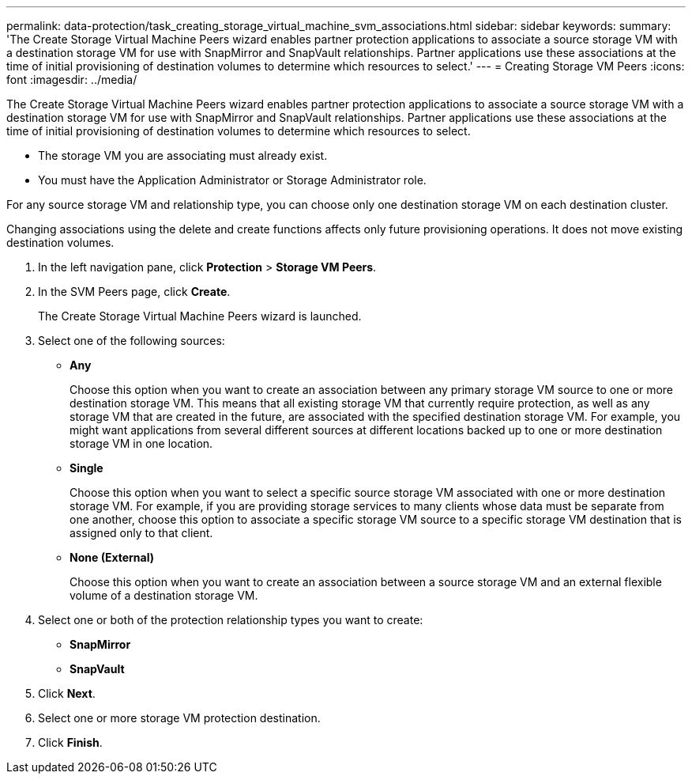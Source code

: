 ---
permalink: data-protection/task_creating_storage_virtual_machine_svm_associations.html
sidebar: sidebar
keywords: 
summary: 'The Create Storage Virtual Machine Peers wizard enables partner protection applications to associate a source storage VM with a destination storage VM for use with SnapMirror and SnapVault relationships. Partner applications use these associations at the time of initial provisioning of destination volumes to determine which resources to select.'
---
= Creating Storage VM Peers
:icons: font
:imagesdir: ../media/

[.lead]
The Create Storage Virtual Machine Peers wizard enables partner protection applications to associate a source storage VM with a destination storage VM for use with SnapMirror and SnapVault relationships. Partner applications use these associations at the time of initial provisioning of destination volumes to determine which resources to select.

* The storage VM you are associating must already exist.
* You must have the Application Administrator or Storage Administrator role.

For any source storage VM and relationship type, you can choose only one destination storage VM on each destination cluster.

Changing associations using the delete and create functions affects only future provisioning operations. It does not move existing destination volumes.

. In the left navigation pane, click *Protection* > *Storage VM Peers*.
. In the SVM Peers page, click *Create*.
+
The Create Storage Virtual Machine Peers wizard is launched.

. Select one of the following sources:
 ** *Any*
+
Choose this option when you want to create an association between any primary storage VM source to one or more destination storage VM. This means that all existing storage VM that currently require protection, as well as any storage VM that are created in the future, are associated with the specified destination storage VM. For example, you might want applications from several different sources at different locations backed up to one or more destination storage VM in one location.

 ** *Single*
+
Choose this option when you want to select a specific source storage VM associated with one or more destination storage VM. For example, if you are providing storage services to many clients whose data must be separate from one another, choose this option to associate a specific storage VM source to a specific storage VM destination that is assigned only to that client.

 ** *None (External)*
+
Choose this option when you want to create an association between a source storage VM and an external flexible volume of a destination storage VM.
. Select one or both of the protection relationship types you want to create:
 ** *SnapMirror*
 ** *SnapVault*
. Click *Next*.
. Select one or more storage VM protection destination.
. Click *Finish*.
